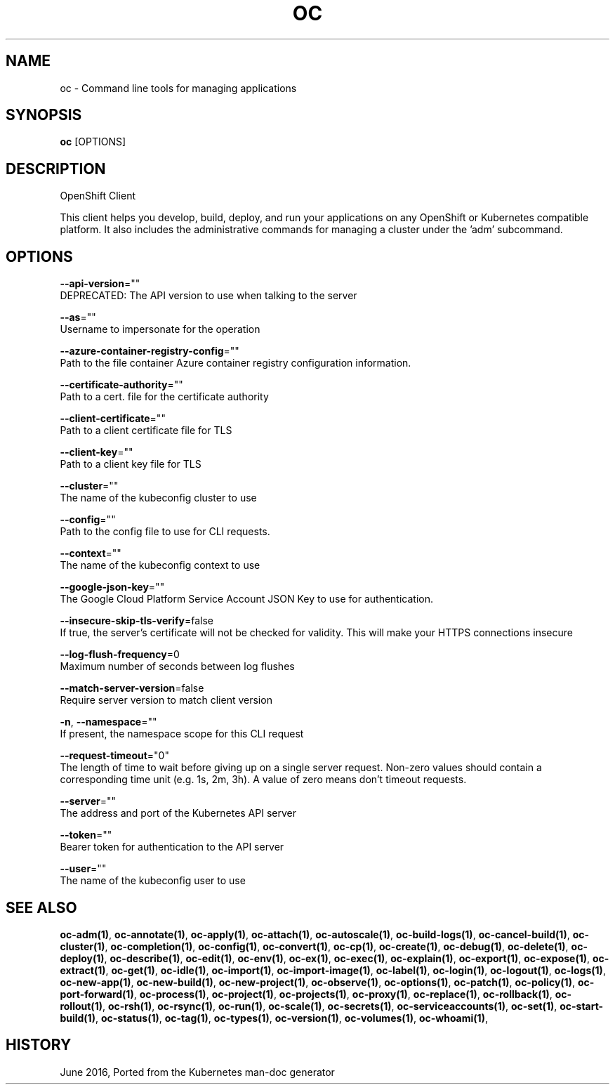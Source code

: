 .TH "OC" "1" " Openshift CLI User Manuals" "Openshift" "June 2016"  ""


.SH NAME
.PP
oc \- Command line tools for managing applications


.SH SYNOPSIS
.PP
\fBoc\fP [OPTIONS]


.SH DESCRIPTION
.PP
OpenShift Client

.PP
This client helps you develop, build, deploy, and run your applications on any OpenShift or Kubernetes compatible platform. It also includes the administrative commands for managing a cluster under the 'adm' subcommand.


.SH OPTIONS
.PP
\fB\-\-api\-version\fP=""
    DEPRECATED: The API version to use when talking to the server

.PP
\fB\-\-as\fP=""
    Username to impersonate for the operation

.PP
\fB\-\-azure\-container\-registry\-config\fP=""
    Path to the file container Azure container registry configuration information.

.PP
\fB\-\-certificate\-authority\fP=""
    Path to a cert. file for the certificate authority

.PP
\fB\-\-client\-certificate\fP=""
    Path to a client certificate file for TLS

.PP
\fB\-\-client\-key\fP=""
    Path to a client key file for TLS

.PP
\fB\-\-cluster\fP=""
    The name of the kubeconfig cluster to use

.PP
\fB\-\-config\fP=""
    Path to the config file to use for CLI requests.

.PP
\fB\-\-context\fP=""
    The name of the kubeconfig context to use

.PP
\fB\-\-google\-json\-key\fP=""
    The Google Cloud Platform Service Account JSON Key to use for authentication.

.PP
\fB\-\-insecure\-skip\-tls\-verify\fP=false
    If true, the server's certificate will not be checked for validity. This will make your HTTPS connections insecure

.PP
\fB\-\-log\-flush\-frequency\fP=0
    Maximum number of seconds between log flushes

.PP
\fB\-\-match\-server\-version\fP=false
    Require server version to match client version

.PP
\fB\-n\fP, \fB\-\-namespace\fP=""
    If present, the namespace scope for this CLI request

.PP
\fB\-\-request\-timeout\fP="0"
    The length of time to wait before giving up on a single server request. Non\-zero values should contain a corresponding time unit (e.g. 1s, 2m, 3h). A value of zero means don't timeout requests.

.PP
\fB\-\-server\fP=""
    The address and port of the Kubernetes API server

.PP
\fB\-\-token\fP=""
    Bearer token for authentication to the API server

.PP
\fB\-\-user\fP=""
    The name of the kubeconfig user to use


.SH SEE ALSO
.PP
\fBoc\-adm(1)\fP, \fBoc\-annotate(1)\fP, \fBoc\-apply(1)\fP, \fBoc\-attach(1)\fP, \fBoc\-autoscale(1)\fP, \fBoc\-build\-logs(1)\fP, \fBoc\-cancel\-build(1)\fP, \fBoc\-cluster(1)\fP, \fBoc\-completion(1)\fP, \fBoc\-config(1)\fP, \fBoc\-convert(1)\fP, \fBoc\-cp(1)\fP, \fBoc\-create(1)\fP, \fBoc\-debug(1)\fP, \fBoc\-delete(1)\fP, \fBoc\-deploy(1)\fP, \fBoc\-describe(1)\fP, \fBoc\-edit(1)\fP, \fBoc\-env(1)\fP, \fBoc\-ex(1)\fP, \fBoc\-exec(1)\fP, \fBoc\-explain(1)\fP, \fBoc\-export(1)\fP, \fBoc\-expose(1)\fP, \fBoc\-extract(1)\fP, \fBoc\-get(1)\fP, \fBoc\-idle(1)\fP, \fBoc\-import(1)\fP, \fBoc\-import\-image(1)\fP, \fBoc\-label(1)\fP, \fBoc\-login(1)\fP, \fBoc\-logout(1)\fP, \fBoc\-logs(1)\fP, \fBoc\-new\-app(1)\fP, \fBoc\-new\-build(1)\fP, \fBoc\-new\-project(1)\fP, \fBoc\-observe(1)\fP, \fBoc\-options(1)\fP, \fBoc\-patch(1)\fP, \fBoc\-policy(1)\fP, \fBoc\-port\-forward(1)\fP, \fBoc\-process(1)\fP, \fBoc\-project(1)\fP, \fBoc\-projects(1)\fP, \fBoc\-proxy(1)\fP, \fBoc\-replace(1)\fP, \fBoc\-rollback(1)\fP, \fBoc\-rollout(1)\fP, \fBoc\-rsh(1)\fP, \fBoc\-rsync(1)\fP, \fBoc\-run(1)\fP, \fBoc\-scale(1)\fP, \fBoc\-secrets(1)\fP, \fBoc\-serviceaccounts(1)\fP, \fBoc\-set(1)\fP, \fBoc\-start\-build(1)\fP, \fBoc\-status(1)\fP, \fBoc\-tag(1)\fP, \fBoc\-types(1)\fP, \fBoc\-version(1)\fP, \fBoc\-volumes(1)\fP, \fBoc\-whoami(1)\fP,


.SH HISTORY
.PP
June 2016, Ported from the Kubernetes man\-doc generator

